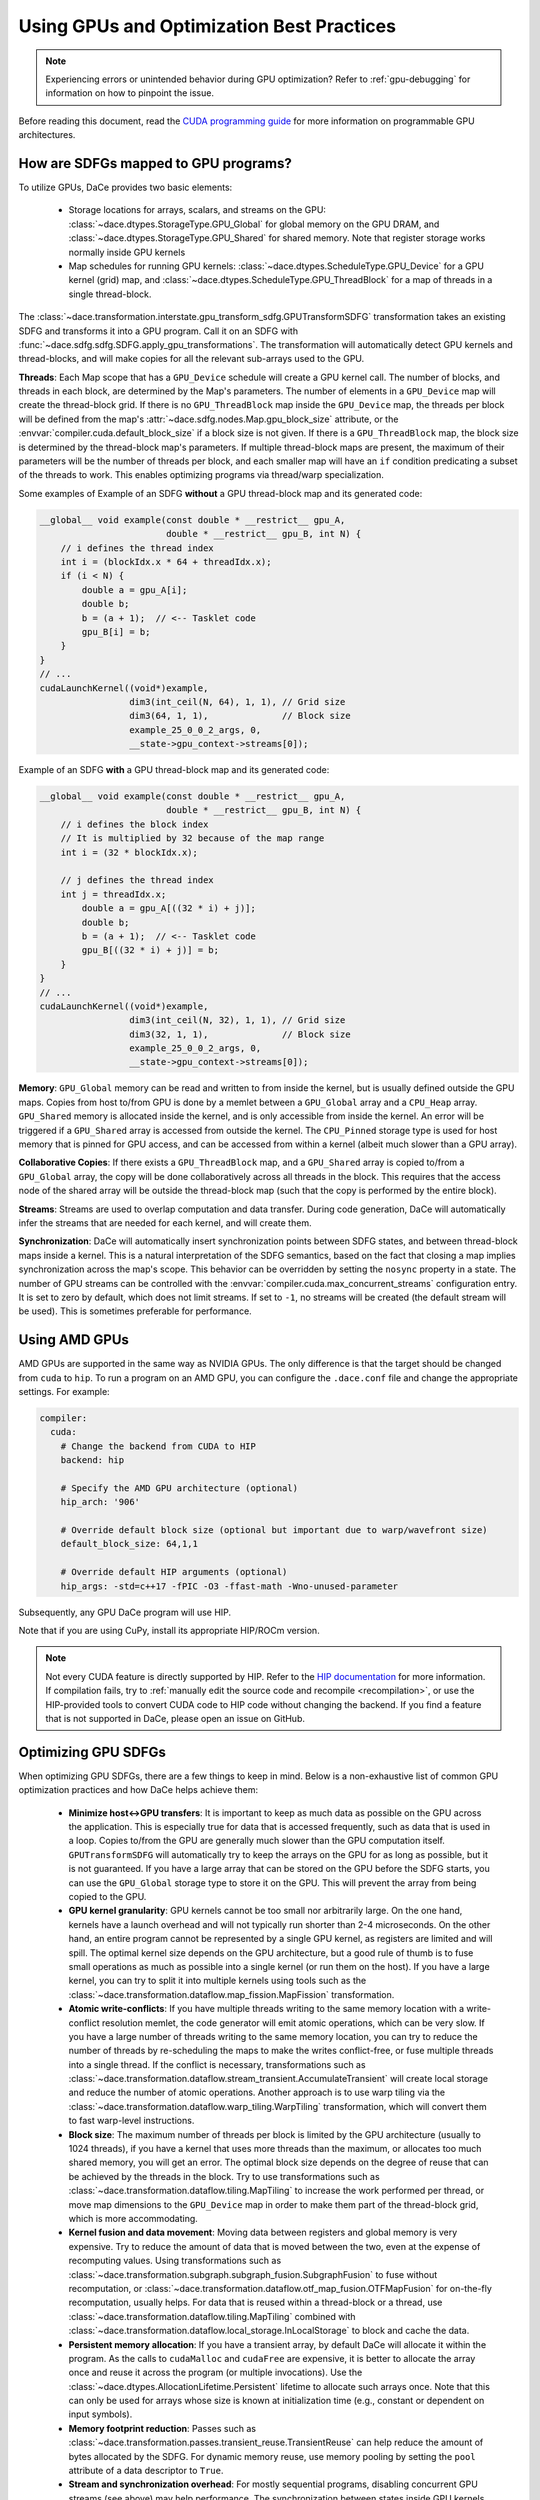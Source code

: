 Using GPUs and Optimization Best Practices
==========================================

.. note::
    Experiencing errors or unintended behavior during GPU optimization? Refer to :ref:`gpu-debugging` for information
    on how to pinpoint the issue.

Before reading this document, read the `CUDA programming guide <https://docs.nvidia.com/cuda/cuda-c-programming-guide/index.html>`_ 
for more information on programmable GPU architectures.

How are SDFGs mapped to GPU programs?
-------------------------------------

To utilize GPUs, DaCe provides two basic elements:

    * Storage locations for arrays, scalars, and streams on the GPU: :class:`~dace.dtypes.StorageType.GPU_Global` for
      global memory on the GPU DRAM, and :class:`~dace.dtypes.StorageType.GPU_Shared` for shared memory. Note that 
      register storage works normally inside GPU kernels
    * Map schedules for running GPU kernels: :class:`~dace.dtypes.ScheduleType.GPU_Device` for a GPU kernel (grid) map,
      and :class:`~dace.dtypes.ScheduleType.GPU_ThreadBlock` for a map of threads in a single thread-block.

The :class:`~dace.transformation.interstate.gpu_transform_sdfg.GPUTransformSDFG` transformation takes an existing SDFG
and transforms it into a GPU program. Call it on an SDFG with :func:`~dace.sdfg.sdfg.SDFG.apply_gpu_transformations`.
The transformation will automatically detect GPU kernels and thread-blocks, and will make copies for all the relevant 
sub-arrays used to the GPU.

**Threads**: Each Map scope that has a ``GPU_Device`` schedule will create a GPU kernel call. The number of blocks, 
and threads in each block, are determined by the Map's parameters. The number of elements in a ``GPU_Device`` map will
create the thread-block grid. If there is no ``GPU_ThreadBlock`` map inside the ``GPU_Device`` map, the threads per block
will be defined from the map's :attr:`~dace.sdfg.nodes.Map.gpu_block_size` attribute, or the :envvar:`compiler.cuda.default_block_size`
if a block size is not given. If there is a ``GPU_ThreadBlock`` map, the block size is determined by the thread-block map's parameters.
If multiple thread-block maps are present, the maximum of their parameters will be the number of threads per block, and each
smaller map will have an ``if`` condition predicating a subset of the threads to work. This enables optimizing programs
via thread/warp specialization.

Some examples of Example of an SDFG **without** a GPU thread-block map and its generated code:

.. raw:: html

  <div class="figure align-right" id="scalarsym" style="width: 30%">
    <iframe width="100%" height="320" frameborder="0" src="../_static/embed.html?url=sdfg/gpu-notb.sdfg"></iframe>
  </div>


.. code-block:: cpp

    __global__ void example(const double * __restrict__ gpu_A, 
                            double * __restrict__ gpu_B, int N) {
        // i defines the thread index
        int i = (blockIdx.x * 64 + threadIdx.x);
        if (i < N) {
            double a = gpu_A[i];
            double b;
            b = (a + 1);  // <-- Tasklet code
            gpu_B[i] = b;
        }
    }
    // ...
    cudaLaunchKernel((void*)example, 
                     dim3(int_ceil(N, 64), 1, 1), // Grid size
                     dim3(64, 1, 1),              // Block size
                     example_25_0_0_2_args, 0,
                     __state->gpu_context->streams[0]);



Example of an SDFG **with** a GPU thread-block map and its generated code:

.. raw:: html

  <div class="figure align-right" id="scalarsym" style="width: 30%">
    <iframe width="100%" height="360" frameborder="0" src="../_static/embed.html?url=sdfg/gpu-tb.sdfg"></iframe>
  </div>


.. code-block:: cpp

    __global__ void example(const double * __restrict__ gpu_A, 
                            double * __restrict__ gpu_B, int N) {
        // i defines the block index 
        // It is multiplied by 32 because of the map range
        int i = (32 * blockIdx.x);

        // j defines the thread index
        int j = threadIdx.x;
            double a = gpu_A[((32 * i) + j)];
            double b;
            b = (a + 1);  // <-- Tasklet code
            gpu_B[((32 * i) + j)] = b;
        }
    }
    // ...
    cudaLaunchKernel((void*)example, 
                     dim3(int_ceil(N, 32), 1, 1), // Grid size
                     dim3(32, 1, 1),              // Block size
                     example_25_0_0_2_args, 0,
                     __state->gpu_context->streams[0]);


**Memory**: ``GPU_Global`` memory can be read and written to from inside the kernel, but is usually defined outside the
GPU maps. Copies from host to/from GPU is done by a memlet between a ``GPU_Global`` array and a ``CPU_Heap`` array. 
``GPU_Shared`` memory is allocated inside the kernel, and is only accessible from inside the kernel. An error will be
triggered if a ``GPU_Shared`` array is accessed from outside the kernel. The ``CPU_Pinned`` storage type is used for
host memory that is pinned for GPU access, and can be accessed from within a kernel (albeit much slower than a GPU array).

**Collaborative Copies**: If there exists a ``GPU_ThreadBlock`` map, and a ``GPU_Shared`` array is copied to/from a 
``GPU_Global`` array, the copy will be done collaboratively across all threads in the block. This requires that the access node
of the shared array will be outside the thread-block map (such that the copy is performed by the entire block).

**Streams**: Streams are used to overlap computation and data transfer. During code generation, DaCe will automatically
infer the streams that are needed for each kernel, and will create them.

**Synchronization**: DaCe will automatically insert synchronization points between SDFG states, and between thread-block
maps inside a kernel. This is a natural interpretation of the SDFG semantics, based on the fact that closing a map implies
synchronization across the map's scope. This behavior can be overridden by setting the ``nosync`` property in a state.
The number of GPU streams can be controlled with the :envvar:`compiler.cuda.max_concurrent_streams` configuration entry.
It is set to zero by default, which does not limit streams. If set to ``-1``, no streams will be created (the default
stream will be used). This is sometimes preferable for performance.

.. _amd:

Using AMD GPUs
--------------

AMD GPUs are supported in the same way as NVIDIA GPUs. The only difference is that the target should be changed from 
``cuda`` to ``hip``. To run a program on an AMD GPU, you can configure the ``.dace.conf`` file and change the appropriate
settings. For example:

.. code-block:: yaml

    compiler:
      cuda:
        # Change the backend from CUDA to HIP
        backend: hip

        # Specify the AMD GPU architecture (optional)
        hip_arch: '906'

        # Override default block size (optional but important due to warp/wavefront size)
        default_block_size: 64,1,1

        # Override default HIP arguments (optional)
        hip_args: -std=c++17 -fPIC -O3 -ffast-math -Wno-unused-parameter


Subsequently, any GPU DaCe program will use HIP.

Note that if you are using CuPy, install its appropriate HIP/ROCm version.

.. note::
    Not every CUDA feature is directly supported by HIP. 
    Refer to the `HIP documentation <https://rocmdocs.amd.com/en/latest/Programming_Guides/HIP-GUIDE.html>`_ for more information.
    If compilation fails, try to :ref:`manually edit the source code and recompile <recompilation>`,
    or use the HIP-provided tools to convert CUDA code to HIP code without changing the backend.
    If you find a feature that is not supported in DaCe, please open an issue on GitHub.
    

Optimizing GPU SDFGs
--------------------

When optimizing GPU SDFGs, there are a few things to keep in mind. Below is a non-exhaustive list of common GPU optimization
practices and how DaCe helps achieve them:

    * **Minimize host<->GPU transfers**: It is important to keep as much data as possible on the GPU across the application.
      This is especially true for data that is accessed frequently, such as data that is used in a loop.
      Copies to/from the GPU are generally much slower than the GPU computation itself.
      ``GPUTransformSDFG`` will automatically try to keep the arrays on the GPU for as long as possible, but it is not
      guaranteed. If you have a large array that can be stored on the GPU before the SDFG starts, you can use the
      ``GPU_Global`` storage type to store it on the GPU. This will prevent the array from being copied to the GPU.

    * **GPU kernel granularity**: GPU kernels cannot be too small nor arbitrarily large. On the one hand, kernels have
      a launch overhead and will not typically run shorter than 2-4 microseconds. On the other hand, an entire program
      cannot be represented by a single GPU kernel, as registers are limited and will spill. The optimal kernel size
      depends on the GPU architecture, but a good rule of thumb is to fuse small operations as much as possible into a
      single kernel (or run them on the host). If you have a large kernel, you can try to split it into multiple kernels
      using tools such as the :class:`~dace.transformation.dataflow.map_fission.MapFission` transformation.

    * **Atomic write-conflicts**: If you have multiple threads writing to the same memory location with a write-conflict
      resolution memlet, the code generator will emit atomic operations, which can be very slow.
      If you have a large number of threads writing to the same memory location, you can try to reduce the number of
      threads by re-scheduling the maps to make the writes conflict-free, or fuse multiple threads into a single thread.
      If the conflict is necessary, transformations such as :class:`~dace.transformation.dataflow.stream_transient.AccumulateTransient`
      will create local storage and reduce the number of atomic operations. Another approach is to use warp tiling via
      the :class:`~dace.transformation.dataflow.warp_tiling.WarpTiling` transformation, which will convert them to fast
      warp-level instructions.

    * **Block size**: The maximum number of threads per block is limited by the GPU architecture (usually to 1024 threads),
      if you have a kernel that uses more threads than the maximum, or allocates too much shared memory, you will get an
      error. The optimal block size depends on the degree of reuse that can be achieved by the threads in the block.
      Try to use transformations such as :class:`~dace.transformation.dataflow.tiling.MapTiling` to increase the
      work performed per thread, or move map dimensions to the ``GPU_Device`` map in order to make them part of the 
      thread-block grid, which is more accommodating.

    * **Kernel fusion and data movement**: Moving data between registers and global memory is very expensive. Try to
      reduce the amount of data that is moved between the two, even at the expense of recomputing values. Using transformations
      such as :class:`~dace.transformation.subgraph.subgraph_fusion.SubgraphFusion` to fuse without recomputation, or
      :class:`~dace.transformation.dataflow.otf_map_fusion.OTFMapFusion` for on-the-fly recomputation, usually helps.
      For data that is reused within a thread-block or a thread, use :class:`~dace.transformation.dataflow.tiling.MapTiling`
      combined with :class:`~dace.transformation.dataflow.local_storage.InLocalStorage` to block and cache the data.

    * **Persistent memory allocation**: If you have a transient array, by default DaCe will allocate it within the program.
      As the calls to ``cudaMalloc`` and ``cudaFree`` are expensive, it is better to allocate the array once and reuse it
      across the program (or multiple invocations). Use the :class:`~dace.dtypes.AllocationLifetime.Persistent` lifetime
      to allocate such arrays once. Note that this can only be used for arrays whose size is known at initialization time
      (e.g., constant or dependent on input symbols).

    * **Memory footprint reduction**: Passes such as :class:`~dace.transformation.passes.transient_reuse.TransientReuse`
      can help reduce the amount of bytes allocated by the SDFG. For dynamic memory reuse, use memory pooling by setting
      the ``pool`` attribute of a data descriptor to ``True``.

    * **Stream and synchronization overhead**: For mostly sequential programs, disabling concurrent GPU streams (see above)
      may help performance. The synchronization between states inside GPU kernels and between thread-block maps can similarly
      be disabled (if you know what you are doing) with the ``nosync`` property.

    * **Global memory access**: Try to keep memory accesses structured and coalesced across threads in a warp. It is also
      mostly better (if a thread is working on multiple elements) to use wide loads and stores of 128-bits. You can 
      verify that your loads/stores are structured and wide using the ``cuobjdump`` tool on the compiled SDFG (for example
      ``cuobjdump -sass .dacecache/<sdfg name>/build/lib<sdfg name>.so``). It is also important to keep **local loads/stores**
      (``LDL.*`` and ``STL.*`` instructions) to a minimum, as they are often a sign that registers were spilled onto local
      memory, which is much slower to access. You can ensure wide loads and stores are used with the 
      :class:`~dace.transformation.dataflow.vectorization.Vectorization` transformation, and reschedule the division of
      work to threads to reduce register pressure.

    * **Specialized hardware**: Specialized hardware, such as NVIDIA Tensor Cores or AMD's matrix instructions, can
      significantly improve performance. DaCe will not automatically emit such instructions, but you can use such operations
      in your code. See the `Tensor Core code sample <https://github.com/spcl/dace/blob/master/samples/codegen/tensor_cores.py>`_ 
      to see how to make use of such units.

    * **Advanced GPU Map schedules**: DaCe provides two additional built-in map schedules: :class:`~dace.dtypes.ScheduleType.GPU_ThreadBlock_Dynamic`
      and :class:`~dace.dtypes.ScheduleType.GPU_Persistent`. The former is useful for grids that have a varying number
      of work per thread-block (for example, in graph traversal and sparse computation), as it generates a dynamically 
      load-balanced thread-block schedule. The latter is useful for *persistent kernels*, where the same thread-blocks
      are kept alive and synchronized on the grid level without ending the kernel. You can set those schedules
      on the maps based on the workload characteristics.
